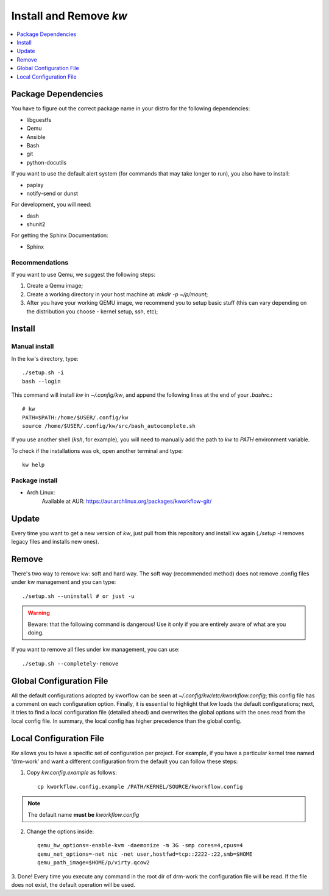 ===========================
  Install and Remove `kw`
===========================

.. contents::
   :depth: 1
   :local:
   :backlinks: none

.. highlight:: console

Package Dependencies
--------------------
You have to figure out the correct package name in your distro for the
following dependencies:

* libguestfs
* Qemu
* Ansible
* Bash
* git
* python-docutils

If you want to use the default alert system (for commands that may take longer
to run), you also have to install:

* paplay
* notify-send or dunst

For development, you will need:

* dash
* shunit2

For getting the Sphinx Documentation:

* Sphinx

Recommendations
~~~~~~~~~~~~~~~
If you want to use Qemu, we suggest the following steps:

1. Create a Qemu image;
2. Create a working directory in your host machine at: `mkdir -p ~/p/mount`;
3. After you have your working QEMU image, we recommend you to setup basic
   stuff (this can vary depending on the distribution you choose - kernel setup,
   ssh, etc);

Install
-------

Manual install
~~~~~~~~~~~~~~
In the kw's directory, type::

    ./setup.sh -i
    bash --login

This command will install `kw` in `~/.config/kw`, and append the following
lines at the end of your `.bashrc`.::

    # kw
    PATH=$PATH:/home/$USER/.config/kw
    source /home/$USER/.config/kw/src/bash_autocomplete.sh

If you use another shell (`ksh`, for example), you will need to manually add
the path to `kw` to `PATH` environment variable.

To check if the installations was ok, open another terminal and type::

    kw help

Package install
~~~~~~~~~~~~~~~

- Arch Linux:
   Available at AUR: https://aur.archlinux.org/packages/kworkflow-git/

Update
------
Every time you want to get a new version of `kw`, just pull from this
repository and install kw again (`./setup -i` removes legacy files and installs
new ones).

Remove
------
There's two way to remove kw: soft and hard way. The soft way (recommended
method) does not remove .config files under kw management and you can type::

  ./setup.sh --uninstall # or just -u

.. warning::
   Beware: that the following command is dangerous! Use it only if you are
   entirely aware of what are you doing.

If you want to remove all files under kw management, you can use::

  ./setup.sh --completely-remove

Global Configuration File
-------------------------

All the default configurations adopted by kworflow can be seen at
`~/.config/kw/etc/kworkflow.config`; this config file has a comment on each
configuration option. Finally, it is essential to highlight that kw loads the
default configurations; next, it tries to find a local configuration file
(detailed ahead) and overwrites the global options with the ones read from the
local config file. In summary, the local config has higher precedence than the
global config.

Local Configuration File
------------------------

Kw allows you to have a specific set of configuration per project. For example,
if you have a particular kernel tree named ‘drm-work’ and want a different
configuration from the default you can follow these steps:

1. Copy `kw.config.example` as follows::

    cp kworkflow.config.example /PATH/KERNEL/SOURCE/kworkflow.config

.. note::
   The default name **must be** `kworkflow.config`

2. Change the options inside::

    qemu_hw_options=-enable-kvm -daemonize -m 3G -smp cores=4,cpus=4
    qemu_net_options=-net nic -net user,hostfwd=tcp::2222-:22,smb=$HOME
    qemu_path_image=$HOME/p/virty.qcow2

3. Done! Every time you execute any command in the root dir of drm-work the
configuration file will be read. If the file does not exist, the default
operation will be used.

